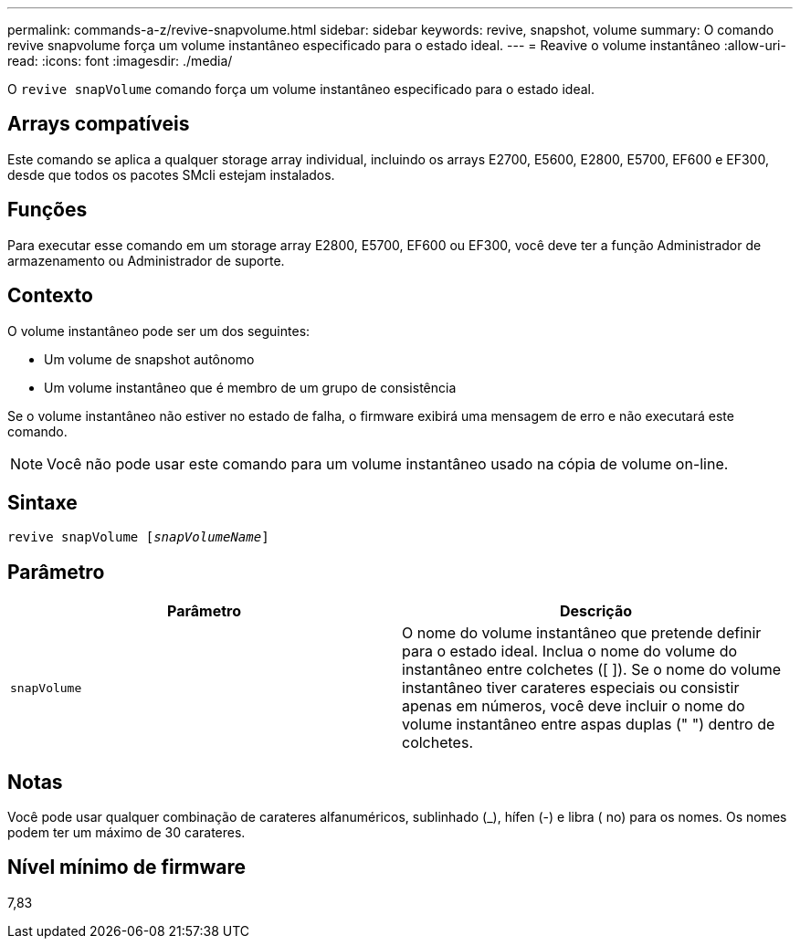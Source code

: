 ---
permalink: commands-a-z/revive-snapvolume.html 
sidebar: sidebar 
keywords: revive, snapshot, volume 
summary: O comando revive snapvolume força um volume instantâneo especificado para o estado ideal. 
---
= Reavive o volume instantâneo
:allow-uri-read: 
:icons: font
:imagesdir: ./media/


[role="lead"]
O `revive snapVolume` comando força um volume instantâneo especificado para o estado ideal.



== Arrays compatíveis

Este comando se aplica a qualquer storage array individual, incluindo os arrays E2700, E5600, E2800, E5700, EF600 e EF300, desde que todos os pacotes SMcli estejam instalados.



== Funções

Para executar esse comando em um storage array E2800, E5700, EF600 ou EF300, você deve ter a função Administrador de armazenamento ou Administrador de suporte.



== Contexto

O volume instantâneo pode ser um dos seguintes:

* Um volume de snapshot autônomo
* Um volume instantâneo que é membro de um grupo de consistência


Se o volume instantâneo não estiver no estado de falha, o firmware exibirá uma mensagem de erro e não executará este comando.

[NOTE]
====
Você não pode usar este comando para um volume instantâneo usado na cópia de volume on-line.

====


== Sintaxe

[listing, subs="+macros"]
----
revive snapVolume pass:quotes[[_snapVolumeName_]]
----


== Parâmetro

|===
| Parâmetro | Descrição 


 a| 
`snapVolume`
 a| 
O nome do volume instantâneo que pretende definir para o estado ideal. Inclua o nome do volume do instantâneo entre colchetes ([ ]). Se o nome do volume instantâneo tiver carateres especiais ou consistir apenas em números, você deve incluir o nome do volume instantâneo entre aspas duplas (" ") dentro de colchetes.

|===


== Notas

Você pode usar qualquer combinação de carateres alfanuméricos, sublinhado (_), hífen (-) e libra ( no) para os nomes. Os nomes podem ter um máximo de 30 carateres.



== Nível mínimo de firmware

7,83
